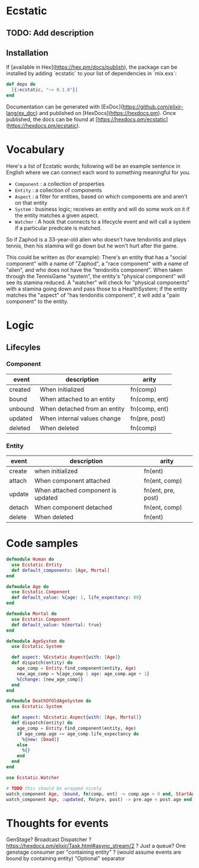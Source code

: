 * Ecstatic

** TODO: Add description

** Installation

If [available in Hex](https://hex.pm/docs/publish), the package can be installed
by adding `ecstatic` to your list of dependencies in `mix.exs`:


#+BEGIN_SRC elixir
def deps do
  [{:ecstatic, "~> 0.1.0"}]
end
#+END_SRC

Documentation can be generated with [ExDoc](https://github.com/elixir-lang/ex_doc)
and published on [HexDocs](https://hexdocs.pm). Once published, the docs can
be found at [https://hexdocs.pm/ecstatic](https://hexdocs.pm/ecstatic).

* Vocabulary
Here's a list of Ecstatic words; following will be an example sentence in English where we can connect each word to something meaningful for you.
- =Component= : a collection of properties
- =Entity= : a collection of components
- =Aspect= : a filter for entities, based on which components are and aren't on that entity
- =System= : business logic; receives an entity and will do some work on it if the entity matches a given aspect.
- =Watcher= : A hook that connects to a lifecycle event and will call a system if a particular predicate is matched.

So if Zaphod is a 33-year-old alien who doesn't have tendonitis and plays tennis, then his stamina will go down but he won't hurt after the game.

This could be written as (for example):
There's an entity that has a "social component" with a name of "Zaphod", a "race component" with a name of "alien", and who does not have the "tendonitis component". When taken through the TennisGame "system", the entity's "physical component" will see its stamina reduced. A "watcher" will check for "physical components" with a stamina going down and pass those to a HealthSystem; if the entity matches the "aspect" of "has tendonitis component", it will add a "pain component" to the entity.
* Logic

** Lifecyles

*** Component
| event   | description                  | arity         |
|---------+------------------------------+---------------|
| created | When initialized             | fn(comp)      |
| bound   | When attached to an entity   | fn(comp, ent) |
| unbound | When detached from an entity | fn(comp, ent) |
| updated | When internal values change  | fn(pre, post) |
| deleted | When deleted                 | fn(comp)      |
*** Entity
| event  | description                        | arity              |
|--------+------------------------------------+--------------------|
| create | when initialized                   | fn(ent)            |
| attach | When component attached            | fn(ent, comp)      |
| update | When attached component is updated | fn(ent, pre, post) |
| detach | When component detached            | fn(ent, comp)      |
| delete | When deleted                       | fn(ent)            |

* Code samples

#+BEGIN_SRC elixir
  defmodule Human do
    use Ecstatic.Entity
    def default_components: [Age, Mortal]
  end

  defmodule Age do
    use Ecstatic.Component
    def default_value: %{age: 1, life_expectancy: 80}
  end

  defmodule Mortal do
    use Ecstatic.Component
    def default_value: %{mortal: true}
  end

  defmodule AgeSystem do
    use Ecstatic.System

    def aspect: %Ecstatic.Aspect{with: [Age]}
    def dispatch(entity) do
      age_comp = Entity.find_component(entity, Age)
      new_age_comp = %{age_comp | age: age_comp.age + 1}
      %{change: [new_age_comp]}
    end
  end

  defmodule DeathOfOldAgeSystem do
    use Ecstatic.System

    def aspect: %Ecstatic.Aspect{with: [Age, Mortal]}
    def dispatch(entity) do
      age_comp = Entity.find_component(entity, Age)
      if age_comp.age >= age_comp.life_expectancy do
        %{new: [Dead]}
      else
        %{}
      end
    end
  end

  use Ecstatic.Watcher

  # TODO this should be wrapped nicely
  watch_component Age, :bound, fn(comp, ent) -> comp.age > 0 end, StartAgeTick
  watch_component Age, :updated, fn(pre, post) -> pre.age < post.age end, DeathOfOldAgeSystem
#+END_SRC

* Thoughts for events
GenStage? Broadcast Dispatcher ?
https://hexdocs.pm/elixir/Task.html#async_stream/2 ?
Just a queue?
One genstage consumer per "containing entity" ? (would assume events are bound by containing entity)
"Optional" separator
